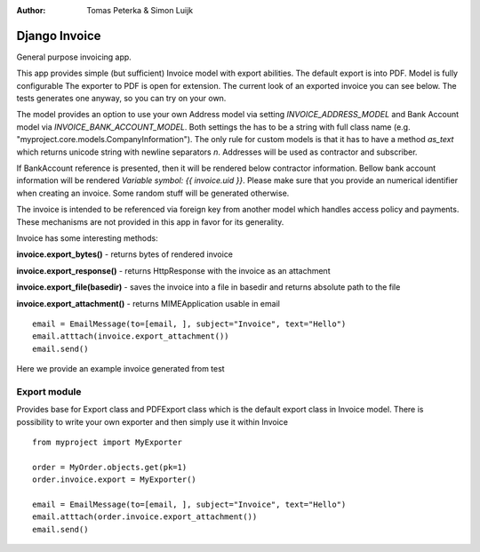 :author: Tomas Peterka & Simon Luijk

Django Invoice
==============

General purpose invoicing app.

This app provides simple (but sufficient) Invoice model with export abilities.
The default export is into PDF. Model is fully configurable 
The exporter to PDF is open for extension. The current look of an exported invoice you
can see below. The tests generates one anyway, so you can  try on your own.

The model provides an option to use your own Address model via setting `INVOICE_ADDRESS_MODEL`
and Bank Account model via `INVOICE_BANK_ACCOUNT_MODEL`. Both settings the has to be a string
with full class name (e.g. "myproject.core.models.CompanyInformation").
The only rule for custom models is that it has to have a method `as_text` which returns unicode string with newline separators `\n`.
Addresses will be used as contractor and subscriber. 

If BankAccount reference is presented, then it will be rendered below contractor information. Bellow bank
account information will be rendered *Variable symbol: {{ invoice.uid }}*. Please make sure that
you provide an numerical identifier when creating an invoice. Some random stuff will be generated
otherwise.

The invoice is intended to be referenced via foreign key from another model which handles
access policy and payments. These mechanisms are not provided in this app in favor for its
generality.

Invoice has some interesting methods:

**invoice.export_bytes()** - returns bytes of rendered invoice

**invoice.export_response()** - returns HttpResponse with the invoice as an attachment

**invoice.export_file(basedir)** - saves the invoice into a file in basedir and returns absolute path to the file

**invoice.export_attachment()** - returns MIMEApplication usable in email ::

    email = EmailMessage(to=[email, ], subject="Invoice", text="Hello")
    email.atttach(invoice.export_attachment())
    email.send()

Here we provide an example invoice generated from test

.. image:: example.png
    :align: right
    :class: float-right




Export module
-------------

Provides base for Export class and PDFExport class which is the default 
export class in Invoice model. There is possibility to write your own exporter
and then simply use it within Invoice ::

    from myproject import MyExporter
    
    order = MyOrder.objects.get(pk=1)
    order.invoice.export = MyExporter()

    email = EmailMessage(to=[email, ], subject="Invoice", text="Hello")
    email.atttach(order.invoice.export_attachment())
    email.send()



